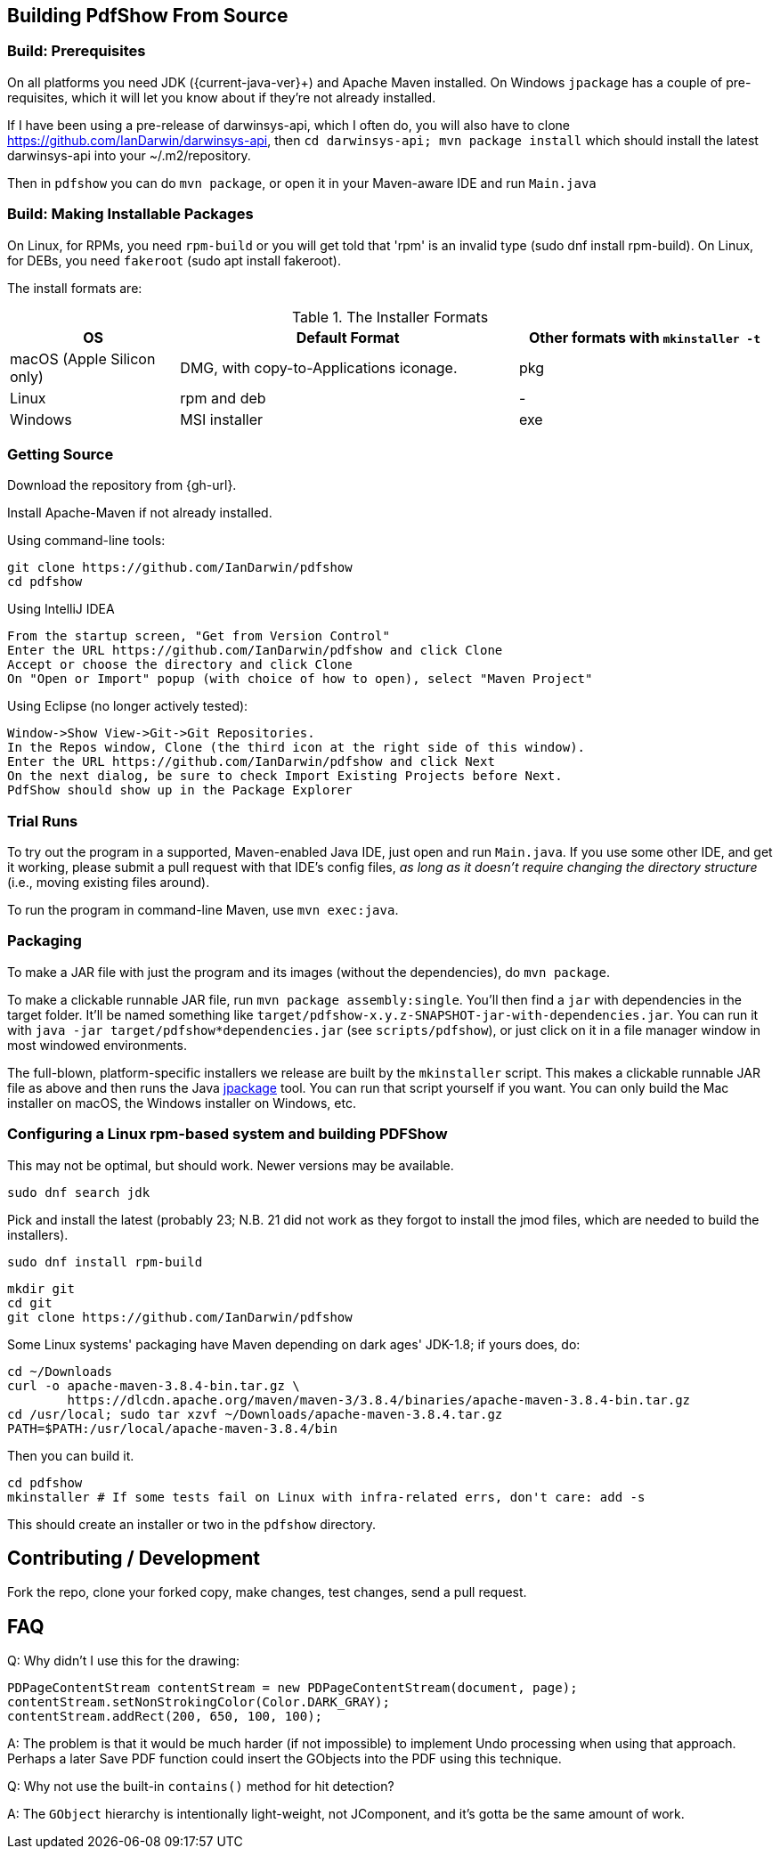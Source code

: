 [[building]]
== Building PdfShow From Source

=== Build: Prerequisites

On all platforms you need JDK ({current-java-ver}$$+$$) and Apache Maven installed.
On Windows `jpackage` has a couple of pre-requisites,
which it will let you know about if they're not already installed.

If I have been using a pre-release of darwinsys-api, which I often do, you will also have to clone 
https://github.com/IanDarwin/darwinsys-api[], then `cd darwinsys-api; mvn package install`
which should install the latest darwinsys-api into your ~/.m2/repository.

Then in `pdfshow` you can do `mvn package`, or open it in your Maven-aware IDE and run `Main.java`

=== Build: Making Installable Packages

On Linux, for RPMs, you need `rpm-build` or you will get told that 'rpm' is an invalid type
(sudo dnf install rpm-build).
On Linux, for DEBs, you need `fakeroot` (sudo apt install fakeroot).

The install formats are:

[[install-formats]]
.The Installer Formats
[options="header",cols="2,4,3"]
|====
|OS|Default Format|Other formats with `mkinstaller -t`
|macOS (Apple Silicon only)|DMG, with copy-to-Applications iconage.|pkg
|Linux|rpm and deb|-
|Windows|MSI installer|exe
|====

=== Getting Source

Download the repository from {gh-url}.

Install Apache-Maven if not already installed.

Using command-line tools:

	git clone https://github.com/IanDarwin/pdfshow
	cd pdfshow

Using IntelliJ IDEA

	From the startup screen, "Get from Version Control"
	Enter the URL https://github.com/IanDarwin/pdfshow and click Clone
	Accept or choose the directory and click Clone
	On "Open or Import" popup (with choice of how to open), select "Maven Project"

Using Eclipse (no longer actively tested):

	Window->Show View->Git->Git Repositories.
	In the Repos window, Clone (the third icon at the right side of this window).
	Enter the URL https://github.com/IanDarwin/pdfshow and click Next
	On the next dialog, be sure to check Import Existing Projects before Next.
	PdfShow should show up in the Package Explorer

=== Trial Runs

To try out the program in a supported, Maven-enabled Java IDE,
just open and run `Main.java`.
If you use some other IDE, and get it working, please
submit a pull request with that IDE's config files, __as long as
it doesn't require changing the directory structure__ (i.e., moving existing files around).

To run the program in command-line Maven, use `mvn exec:java`.

=== Packaging

To make a JAR file with just the program and its images (without the dependencies), do `mvn package`.

To make a clickable runnable JAR file, run `mvn package assembly:single`.
You'll then find a `jar` with dependencies in the target folder.
It'll be named something like `target/pdfshow-x.y.z-SNAPSHOT-jar-with-dependencies.jar`.
You can run it with `java -jar target/pdfshow*dependencies.jar` (see `scripts/pdfshow`),
or just click on it in a file manager window in most windowed environments.

The full-blown, platform-specific installers we release are built by the `mkinstaller` script. 
This makes a clickable runnable JAR file as above and then runs the Java 
https://docs.oracle.com/en/java/javase/14/docs/specs/man/jpackage.html[jpackage] tool.
You can run that script yourself if you want.
You can only build the Mac installer on macOS, the Windows installer on Windows, etc.

=== Configuring a Linux rpm-based system and building PDFShow

This may not be optimal, but should work. Newer versions may be available.

	sudo dnf search jdk

Pick and install the latest (probably 23; N.B. 21 did not work as they forgot to
install the jmod files, which are needed to build the installers).

	sudo dnf install rpm-build

	mkdir git
	cd git
	git clone https://github.com/IanDarwin/pdfshow

Some Linux systems' packaging have Maven depending on dark ages' JDK-1.8; if yours does, do:

	cd ~/Downloads
	curl -o apache-maven-3.8.4-bin.tar.gz \
		https://dlcdn.apache.org/maven/maven-3/3.8.4/binaries/apache-maven-3.8.4-bin.tar.gz
	cd /usr/local; sudo tar xzvf ~/Downloads/apache-maven-3.8.4.tar.gz
	PATH=$PATH:/usr/local/apache-maven-3.8.4/bin

Then you can build it.

	cd pdfshow
	mkinstaller # If some tests fail on Linux with infra-related errs, don't care: add -s

This should create an installer or two in the `pdfshow` directory.

== Contributing / Development

Fork the repo, clone your forked copy, make changes, test changes, send a pull request.

== FAQ

Q: Why didn't I use this for the drawing:

	PDPageContentStream contentStream = new PDPageContentStream(document, page);
	contentStream.setNonStrokingColor(Color.DARK_GRAY);
	contentStream.addRect(200, 650, 100, 100);

A: The problem is that it would be much harder (if not impossible) to implement Undo processing
when using that approach. Perhaps a later Save PDF function could
insert the GObjects into the PDF using this technique.

Q: Why not use the built-in `contains()` method for hit detection?

A: The `GObject` hierarchy is intentionally light-weight, not JComponent, and
it's gotta be the same amount of work.

